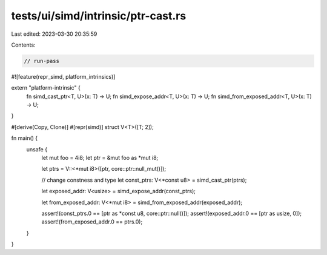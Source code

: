 tests/ui/simd/intrinsic/ptr-cast.rs
===================================

Last edited: 2023-03-30 20:35:59

Contents:

.. code-block:: rs

    // run-pass

#![feature(repr_simd, platform_intrinsics)]

extern "platform-intrinsic" {
    fn simd_cast_ptr<T, U>(x: T) -> U;
    fn simd_expose_addr<T, U>(x: T) -> U;
    fn simd_from_exposed_addr<T, U>(x: T) -> U;
}

#[derive(Copy, Clone)]
#[repr(simd)]
struct V<T>([T; 2]);

fn main() {
    unsafe {
        let mut foo = 4i8;
        let ptr = &mut foo as *mut i8;

        let ptrs = V::<*mut i8>([ptr, core::ptr::null_mut()]);

        // change constness and type
        let const_ptrs: V<*const u8> = simd_cast_ptr(ptrs);

        let exposed_addr: V<usize> = simd_expose_addr(const_ptrs);

        let from_exposed_addr: V<*mut i8> = simd_from_exposed_addr(exposed_addr);

        assert!(const_ptrs.0 == [ptr as *const u8, core::ptr::null()]);
        assert!(exposed_addr.0 == [ptr as usize, 0]);
        assert!(from_exposed_addr.0 == ptrs.0);
    }
}


